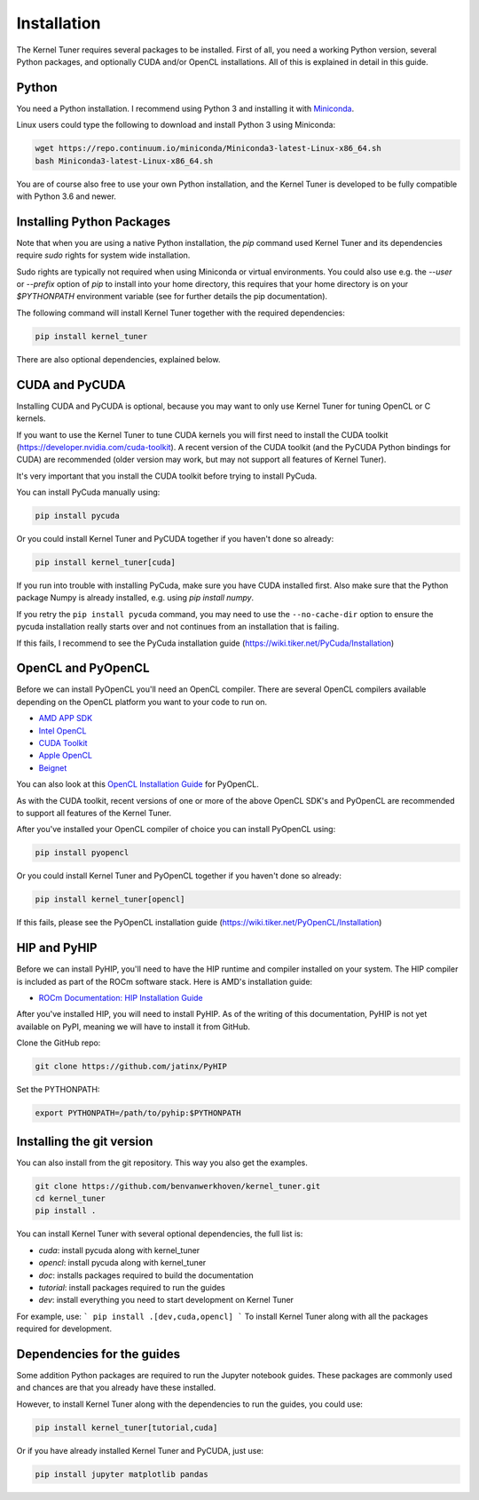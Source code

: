 Installation
============

The Kernel Tuner requires several packages to be installed. First of all, you need a 
working Python version, several Python packages, and optionally CUDA and/or OpenCL 
installations. All of this is explained in detail in this guide.


Python
------

You need a Python installation. I recommend using Python 3 and 
installing it with `Miniconda <https://conda.io/miniconda.html>`__.

Linux users could type the following to download and install Python 3 using Miniconda:

.. code-block:: bash

    wget https://repo.continuum.io/miniconda/Miniconda3-latest-Linux-x86_64.sh
    bash Miniconda3-latest-Linux-x86_64.sh

You are of course also free to use your own Python installation, and the Kernel Tuner
is developed to be fully compatible with Python 3.6 and newer.

Installing Python Packages
--------------------------

Note that when you are using a native Python installation, the `pip` command used 
Kernel Tuner and its dependencies require `sudo` rights for system wide installation. 

Sudo rights are typically not required when using Miniconda or virtual environments.
You could also use e.g. the `--user` or `--prefix` option of `pip` to install into 
your home directory,
this requires that your home directory is on your `$PYTHONPATH` environment variable
(see for further details the pip documentation).

The following command will install Kernel Tuner together with the required dependencies:

.. code-block:: bash

    pip install kernel_tuner

There are also optional dependencies, explained below.

CUDA and PyCUDA
---------------

Installing CUDA and PyCUDA is optional, because you may want to only use Kernel 
Tuner for tuning OpenCL or C kernels. 

If you want to use the Kernel Tuner to tune 
CUDA kernels you will first need to install the CUDA toolkit 
(https://developer.nvidia.com/cuda-toolkit). A recent version of the 
CUDA toolkit (and the PyCUDA Python bindings for CUDA) are 
recommended (older version may work, but may not support all features of 
Kernel Tuner). 

It's very important that you install the CUDA toolkit before trying to install PyCuda.

You can install PyCuda manually using:

.. code-block:: bash

    pip install pycuda

Or you could install Kernel Tuner and PyCUDA together if you haven't done so already:

.. code-block:: bash

    pip install kernel_tuner[cuda]

If you run into trouble with installing PyCuda, make sure you have CUDA installed first.
Also make sure that the Python package Numpy is already installed, e.g. using `pip install numpy`.

If you retry the ``pip install pycuda`` command, you may need to use the 
``--no-cache-dir`` option to ensure the pycuda installation really starts over and not continues
from an installation that is failing.

If this fails, I recommend to see the PyCuda installation guide (https://wiki.tiker.net/PyCuda/Installation)


OpenCL and PyOpenCL
-------------------

Before we can install PyOpenCL you'll need an OpenCL compiler. There are several 
OpenCL compilers available depending on the OpenCL platform you want to your 
code to run on.

* `AMD APP SDK <https://rocmdocs.amd.com/en/latest/Programming_Guides/Opencl-programming-guide.html>`__
* `Intel OpenCL <https://software.intel.com/en-us/iocl_rt_ref>`__
* `CUDA Toolkit <https://developer.nvidia.com/cuda-toolkit>`__
* `Apple OpenCL <https://developer.apple.com/opencl/>`__
* `Beignet <https://www.freedesktop.org/wiki/Software/Beignet/>`__

You can also look at this `OpenCL Installation Guide <https://wiki.tiker.net/OpenCLHowTo>`__ for PyOpenCL.

As with the CUDA toolkit, recent versions of one or more of the above OpenCL SDK's and 
PyOpenCL are recommended to support all features of the Kernel Tuner.

After you've installed your OpenCL compiler of choice you can install PyOpenCL using:

.. code-block:: bash

    pip install pyopencl

Or you could install Kernel Tuner and PyOpenCL together if you haven't done so already:

.. code-block:: bash

    pip install kernel_tuner[opencl]

If this fails, please see the PyOpenCL installation guide (https://wiki.tiker.net/PyOpenCL/Installation)

HIP and PyHIP
-------------

Before we can install PyHIP, you'll need to have the HIP runtime and compiler installed on your system. 
The HIP compiler is included as part of the ROCm software stack. Here is AMD's installation guide:

* `ROCm Documentation: HIP Installation Guide <https://docs.amd.com/bundle/HIP-Installation-Guide-v5.3/page/Introduction_to_HIP_Installation_Guide.html>`__

After you've installed HIP, you will need to install PyHIP. As of the writing of this documentation, PyHIP 
is not yet available on PyPI, meaning we will have to install it from GitHub.

Clone the GitHub repo:

.. code-block:: bash

    git clone https://github.com/jatinx/PyHIP

Set the PYTHONPATH:

.. code-block:: bash
    
    export PYTHONPATH=/path/to/pyhip:$PYTHONPATH

Installing the git version
--------------------------

You can also install from the git repository. This way you also get the 
examples.

.. code-block:: bash

    git clone https://github.com/benvanwerkhoven/kernel_tuner.git
    cd kernel_tuner
    pip install .

You can install Kernel Tuner with several optional dependencies, the full list is:

- `cuda`: install pycuda along with kernel_tuner
- `opencl`: install pycuda along with kernel_tuner
- `doc`: installs packages required to build the documentation
- `tutorial`: install packages required to run the guides
- `dev`: install everything you need to start development on Kernel Tuner

For example, use:
```
pip install .[dev,cuda,opencl]
```
To install Kernel Tuner along with all the packages required for development.


Dependencies for the guides
---------------------------

Some addition Python packages are required to run the Jupyter notebook guides.
These packages are commonly used and chances are that you already have these installed.

However, to install Kernel Tuner along with the dependencies to run the guides,
you could use:

.. code-block:: bash

    pip install kernel_tuner[tutorial,cuda]

Or if you have already installed Kernel Tuner and PyCUDA, just use:

.. code-block:: bash

    pip install jupyter matplotlib pandas
